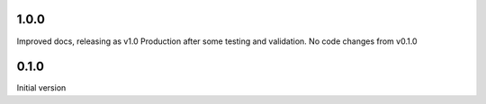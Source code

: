 1.0.0
=====

Improved docs, releasing as v1.0 Production after some testing and validation.
No code changes from v0.1.0

0.1.0
=====

Initial version
